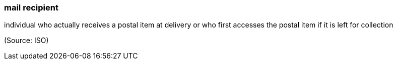 === mail recipient

individual who actually receives a postal item at delivery or who first accesses the postal item if it is left for collection

(Source: ISO)

